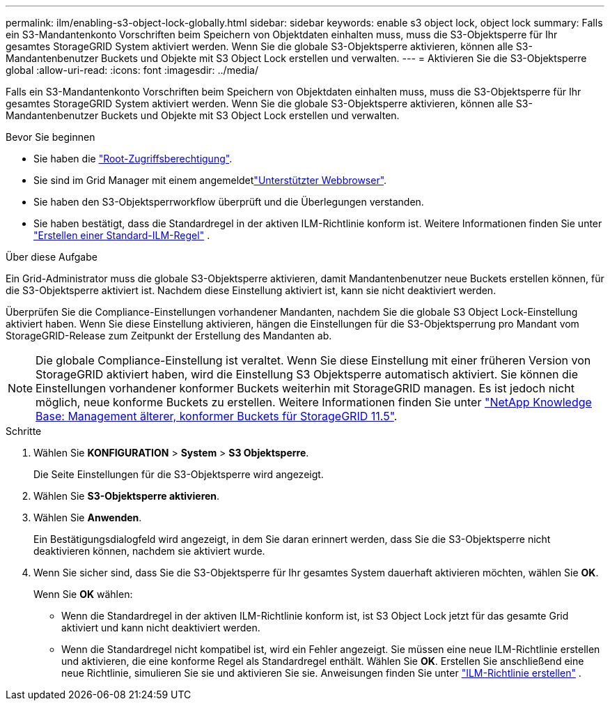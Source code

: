 ---
permalink: ilm/enabling-s3-object-lock-globally.html 
sidebar: sidebar 
keywords: enable s3 object lock, object lock 
summary: Falls ein S3-Mandantenkonto Vorschriften beim Speichern von Objektdaten einhalten muss, muss die S3-Objektsperre für Ihr gesamtes StorageGRID System aktiviert werden. Wenn Sie die globale S3-Objektsperre aktivieren, können alle S3-Mandantenbenutzer Buckets und Objekte mit S3 Object Lock erstellen und verwalten. 
---
= Aktivieren Sie die S3-Objektsperre global
:allow-uri-read: 
:icons: font
:imagesdir: ../media/


[role="lead"]
Falls ein S3-Mandantenkonto Vorschriften beim Speichern von Objektdaten einhalten muss, muss die S3-Objektsperre für Ihr gesamtes StorageGRID System aktiviert werden. Wenn Sie die globale S3-Objektsperre aktivieren, können alle S3-Mandantenbenutzer Buckets und Objekte mit S3 Object Lock erstellen und verwalten.

.Bevor Sie beginnen
* Sie haben die link:../admin/admin-group-permissions.html["Root-Zugriffsberechtigung"].
* Sie sind im Grid Manager mit einem angemeldetlink:../admin/web-browser-requirements.html["Unterstützter Webbrowser"].
* Sie haben den S3-Objektsperrworkflow überprüft und die Überlegungen verstanden.
* Sie haben bestätigt, dass die Standardregel in der aktiven ILM-Richtlinie konform ist. Weitere Informationen finden Sie unter link:creating-default-ilm-rule.html["Erstellen einer Standard-ILM-Regel"] .


.Über diese Aufgabe
Ein Grid-Administrator muss die globale S3-Objektsperre aktivieren, damit Mandantenbenutzer neue Buckets erstellen können, für die S3-Objektsperre aktiviert ist. Nachdem diese Einstellung aktiviert ist, kann sie nicht deaktiviert werden.

Überprüfen Sie die Compliance-Einstellungen vorhandener Mandanten, nachdem Sie die globale S3 Object Lock-Einstellung aktiviert haben. Wenn Sie diese Einstellung aktivieren, hängen die Einstellungen für die S3-Objektsperrung pro Mandant vom StorageGRID-Release zum Zeitpunkt der Erstellung des Mandanten ab.


NOTE: Die globale Compliance-Einstellung ist veraltet. Wenn Sie diese Einstellung mit einer früheren Version von StorageGRID aktiviert haben, wird die Einstellung S3 Objektsperre automatisch aktiviert. Sie können die Einstellungen vorhandener konformer Buckets weiterhin mit StorageGRID managen. Es ist jedoch nicht möglich, neue konforme Buckets zu erstellen. Weitere Informationen finden Sie unter https://kb.netapp.com/Advice_and_Troubleshooting/Hybrid_Cloud_Infrastructure/StorageGRID/How_to_manage_legacy_Compliant_buckets_in_StorageGRID_11.5["NetApp Knowledge Base: Management älterer, konformer Buckets für StorageGRID 11.5"^].

.Schritte
. Wählen Sie *KONFIGURATION* > *System* > *S3 Objektsperre*.
+
Die Seite Einstellungen für die S3-Objektsperre wird angezeigt.

. Wählen Sie *S3-Objektsperre aktivieren*.
. Wählen Sie *Anwenden*.
+
Ein Bestätigungsdialogfeld wird angezeigt, in dem Sie daran erinnert werden, dass Sie die S3-Objektsperre nicht deaktivieren können, nachdem sie aktiviert wurde.

. Wenn Sie sicher sind, dass Sie die S3-Objektsperre für Ihr gesamtes System dauerhaft aktivieren möchten, wählen Sie *OK*.
+
Wenn Sie *OK* wählen:

+
** Wenn die Standardregel in der aktiven ILM-Richtlinie konform ist, ist S3 Object Lock jetzt für das gesamte Grid aktiviert und kann nicht deaktiviert werden.
** Wenn die Standardregel nicht kompatibel ist, wird ein Fehler angezeigt. Sie müssen eine neue ILM-Richtlinie erstellen und aktivieren, die eine konforme Regel als Standardregel enthält. Wählen Sie *OK*. Erstellen Sie anschließend eine neue Richtlinie, simulieren Sie sie und aktivieren Sie sie. Anweisungen finden Sie unter link:creating-ilm-policy.html["ILM-Richtlinie erstellen"] .



